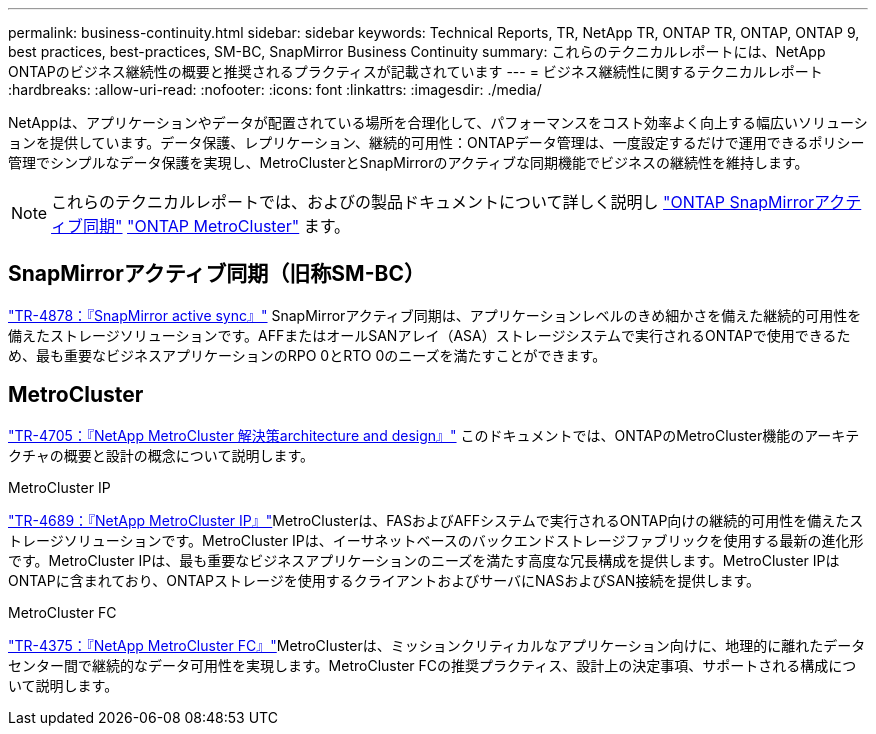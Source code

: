 ---
permalink: business-continuity.html 
sidebar: sidebar 
keywords: Technical Reports, TR, NetApp TR, ONTAP TR, ONTAP, ONTAP 9, best practices, best-practices, SM-BC, SnapMirror Business Continuity 
summary: これらのテクニカルレポートには、NetApp ONTAPのビジネス継続性の概要と推奨されるプラクティスが記載されています 
---
= ビジネス継続性に関するテクニカルレポート
:hardbreaks:
:allow-uri-read: 
:nofooter: 
:icons: font
:linkattrs: 
:imagesdir: ./media/


[role="lead"]
NetAppは、アプリケーションやデータが配置されている場所を合理化して、パフォーマンスをコスト効率よく向上する幅広いソリューションを提供しています。データ保護、レプリケーション、継続的可用性：ONTAPデータ管理は、一度設定するだけで運用できるポリシー管理でシンプルなデータ保護を実現し、MetroClusterとSnapMirrorのアクティブな同期機能でビジネスの継続性を維持します。

[NOTE]
====
これらのテクニカルレポートでは、およびの製品ドキュメントについて詳しく説明し link:https://docs.netapp.com/us-en/ontap/smbc/index.html["ONTAP SnapMirrorアクティブ同期"^] link:https://docs.netapp.com/us-en/ontap-metrocluster/index.html["ONTAP MetroCluster"^] ます。

====


== SnapMirrorアクティブ同期（旧称SM-BC）

link:https://docs.netapp.com/us-en/ontap/snapmirror-active-sync/index.html["TR-4878：『SnapMirror active sync』"^] SnapMirrorアクティブ同期は、アプリケーションレベルのきめ細かさを備えた継続的可用性を備えたストレージソリューションです。AFFまたはオールSANアレイ（ASA）ストレージシステムで実行されるONTAPで使用できるため、最も重要なビジネスアプリケーションのRPO 0とRTO 0のニーズを満たすことができます。



== MetroCluster

link:https://www.netapp.com/pdf.html?item=/media/13480-tr4705.pdf["TR-4705：『NetApp MetroCluster 解決策architecture and design』"^]
このドキュメントでは、ONTAPのMetroCluster機能のアーキテクチャの概要と設計の概念について説明します。

.MetroCluster IP
link:https://www.netapp.com/pdf.html?item=/media/13481-tr4689pdf.pdf["TR-4689：『NetApp MetroCluster IP』"^]MetroClusterは、FASおよびAFFシステムで実行されるONTAP向けの継続的可用性を備えたストレージソリューションです。MetroCluster IPは、イーサネットベースのバックエンドストレージファブリックを使用する最新の進化形です。MetroCluster IPは、最も重要なビジネスアプリケーションのニーズを満たす高度な冗長構成を提供します。MetroCluster IPはONTAPに含まれており、ONTAPストレージを使用するクライアントおよびサーバにNASおよびSAN接続を提供します。

.MetroCluster FC
link:https://www.netapp.com/pdf.html?item=/media/13482-tr4375.pdf["TR-4375：『NetApp MetroCluster FC』"^]MetroClusterは、ミッションクリティカルなアプリケーション向けに、地理的に離れたデータセンター間で継続的なデータ可用性を実現します。MetroCluster FCの推奨プラクティス、設計上の決定事項、サポートされる構成について説明します。
